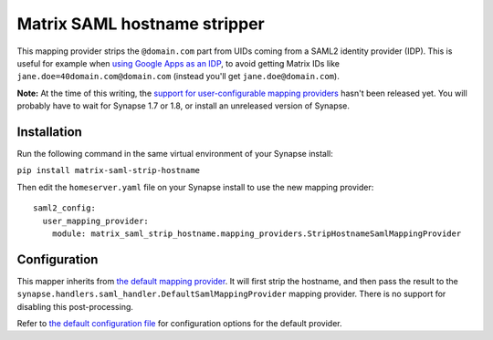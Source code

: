 =============================
Matrix SAML hostname stripper
=============================

This mapping provider strips the ``@domain.com`` part from UIDs coming from a SAML2
identity provider (IDP). This is useful for example when `using Google Apps as
an IDP <https://support.google.com/a/answer/6087519?hl=en>`_, to avoid getting
Matrix IDs like ``jane.doe=40domain.com@domain.com`` (instead you'll get
``jane.doe@domain.com``).

**Note:** At the time of this writing, the `support for user-configurable
mapping providers <https://github.com/matrix-org/synapse/pull/6411>`_ hasn't
been released yet. You will probably have to wait for Synapse 1.7 or 1.8, or
install an unreleased version of Synapse.

------------
Installation
------------

Run the following command in the same virtual environment of your Synapse install:

``pip install matrix-saml-strip-hostname``

Then edit the ``homeserver.yaml`` file on your Synapse install to use the new
mapping provider::

  saml2_config:
    user_mapping_provider:
      module: matrix_saml_strip_hostname.mapping_providers.StripHostnameSamlMappingProvider

-------------
Configuration
-------------

This mapper inherits from `the default mapping provider
<https://github.com/matrix-org/synapse/blob/fc316a4894912f49f5d0321e533aabca5624b0ba/docs/saml_mapping_providers.md#synapses-default-provider>`_.
It will first strip the hostname, and then pass the result to the
``synapse.handlers.saml_handler.DefaultSamlMappingProvider`` mapping provider.
There is no support for disabling this post-processing.

Refer to `the default configuration file
<https://github.com/matrix-org/synapse/blob/fc316a4894912f49f5d0321e533aabca5624b0ba/docs/sample_config.yaml#L1272>`_
for configuration options for the default provider.

